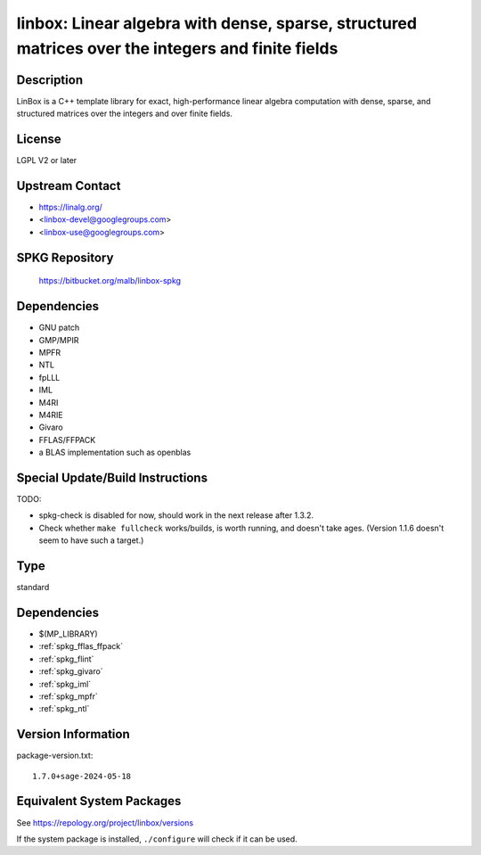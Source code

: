 .. _spkg_linbox:

linbox: Linear algebra with dense, sparse, structured matrices over the integers and finite fields
============================================================================================================

Description
-----------

LinBox is a C++ template library for exact,
high-performance linear algebra computation with dense, sparse, and
structured matrices over the integers and over finite fields.

License
-------

LGPL V2 or later


Upstream Contact
----------------

-  https://linalg.org/
-  <linbox-devel@googlegroups.com>
-  <linbox-use@googlegroups.com>


SPKG Repository
---------------

   https://bitbucket.org/malb/linbox-spkg

Dependencies
------------

-  GNU patch
-  GMP/MPIR
-  MPFR
-  NTL
-  fpLLL
-  IML
-  M4RI
-  M4RIE
-  Givaro
-  FFLAS/FFPACK
-  a BLAS implementation such as openblas


Special Update/Build Instructions
---------------------------------

TODO:

-  spkg-check is disabled for now, should work in the next release
   after 1.3.2.

-  Check whether ``make fullcheck`` works/builds, is worth running, and
   doesn't
   take ages. (Version 1.1.6 doesn't seem to have such a target.)

Type
----

standard


Dependencies
------------

- $(MP_LIBRARY)
- :ref:`spkg_fflas_ffpack`
- :ref:`spkg_flint`
- :ref:`spkg_givaro`
- :ref:`spkg_iml`
- :ref:`spkg_mpfr`
- :ref:`spkg_ntl`

Version Information
-------------------

package-version.txt::

    1.7.0+sage-2024-05-18


Equivalent System Packages
--------------------------

.. tab:: Arch Linux

   .. CODE-BLOCK:: bash

       $ sudo pacman -S linbox 


.. tab:: conda-forge

   .. CODE-BLOCK:: bash

       $ conda install linbox 


.. tab:: Debian/Ubuntu

   .. CODE-BLOCK:: bash

       $ sudo apt-get install liblinbox-dev 


.. tab:: Fedora/Redhat/CentOS

   .. CODE-BLOCK:: bash

       $ sudo yum install linbox linbox-devel 


.. tab:: FreeBSD

   .. CODE-BLOCK:: bash

       $ sudo pkg install math/linbox 


.. tab:: Gentoo Linux

   .. CODE-BLOCK:: bash

       $ sudo emerge sci-libs/linbox 


.. tab:: Nixpkgs

   .. CODE-BLOCK:: bash

       $ nix-env --install linbox 


.. tab:: openSUSE

   .. CODE-BLOCK:: bash

       $ sudo zypper install pkgconfig\(linbox\) 


.. tab:: Void Linux

   .. CODE-BLOCK:: bash

       $ sudo xbps-install linbox-devel 



See https://repology.org/project/linbox/versions

If the system package is installed, ``./configure`` will check if it can be used.

